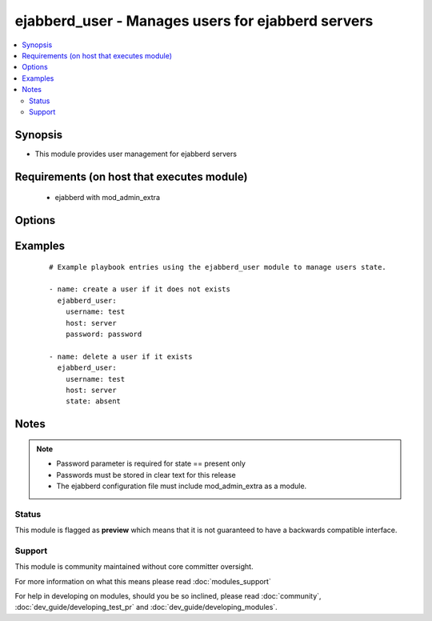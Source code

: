 .. _ejabberd_user:


ejabberd_user - Manages users for ejabberd servers
++++++++++++++++++++++++++++++++++++++++++++++++++

.. versionadded:: 1.5


.. contents::
   :local:
   :depth: 2


Synopsis
--------

* This module provides user management for ejabberd servers


Requirements (on host that executes module)
-------------------------------------------

  * ejabberd with mod_admin_extra


Options
-------

.. raw:: html

    <table border=1 cellpadding=4>
    <tr>
    <th class="head">parameter</th>
    <th class="head">required</th>
    <th class="head">default</th>
    <th class="head">choices</th>
    <th class="head">comments</th>
    </tr>
                <tr><td>host<br/><div style="font-size: small;"></div></td>
    <td>yes</td>
    <td></td>
        <td></td>
        <td><div>the ejabberd host associated with this username</div>        </td></tr>
                <tr><td>logging<br/><div style="font-size: small;"></div></td>
    <td>no</td>
    <td></td>
        <td><ul><li>true</li><li>false</li><li>yes</li><li>no</li></ul></td>
        <td><div>enables or disables the local syslog facility for this module</div>        </td></tr>
                <tr><td>password<br/><div style="font-size: small;"></div></td>
    <td>no</td>
    <td></td>
        <td></td>
        <td><div>the password to assign to the username</div>        </td></tr>
                <tr><td>state<br/><div style="font-size: small;"></div></td>
    <td>no</td>
    <td>present</td>
        <td><ul><li>present</li><li>absent</li></ul></td>
        <td><div>describe the desired state of the user to be managed</div>        </td></tr>
                <tr><td>username<br/><div style="font-size: small;"></div></td>
    <td>yes</td>
    <td></td>
        <td></td>
        <td><div>the name of the user to manage</div>        </td></tr>
        </table>
    </br>



Examples
--------

 ::

    # Example playbook entries using the ejabberd_user module to manage users state.
    
    - name: create a user if it does not exists
      ejabberd_user:
        username: test
        host: server
        password: password
    
    - name: delete a user if it exists
      ejabberd_user:
        username: test
        host: server
        state: absent


Notes
-----

.. note::
    - Password parameter is required for state == present only
    - Passwords must be stored in clear text for this release
    - The ejabberd configuration file must include mod_admin_extra as a module.



Status
~~~~~~

This module is flagged as **preview** which means that it is not guaranteed to have a backwards compatible interface.


Support
~~~~~~~

This module is community maintained without core committer oversight.

For more information on what this means please read :doc:`modules_support`


For help in developing on modules, should you be so inclined, please read :doc:`community`, :doc:`dev_guide/developing_test_pr` and :doc:`dev_guide/developing_modules`.
